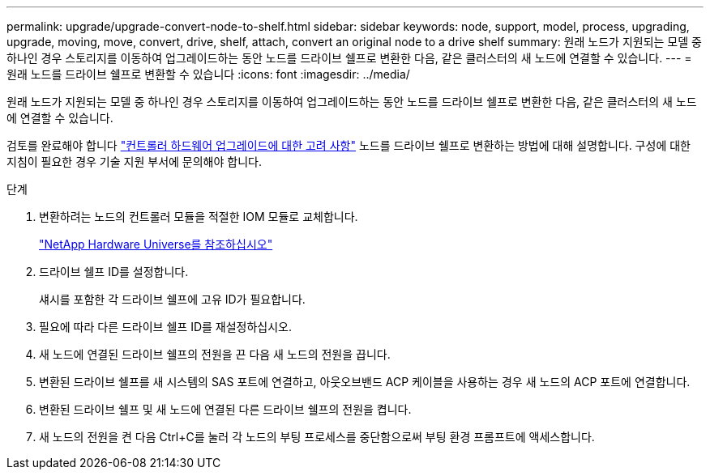 ---
permalink: upgrade/upgrade-convert-node-to-shelf.html 
sidebar: sidebar 
keywords: node, support, model, process, upgrading, upgrade, moving, move, convert, drive, shelf, attach, convert an original node to a drive shelf 
summary: 원래 노드가 지원되는 모델 중 하나인 경우 스토리지를 이동하여 업그레이드하는 동안 노드를 드라이브 쉘프로 변환한 다음, 같은 클러스터의 새 노드에 연결할 수 있습니다. 
---
= 원래 노드를 드라이브 쉘프로 변환할 수 있습니다
:icons: font
:imagesdir: ../media/


[role="lead"]
원래 노드가 지원되는 모델 중 하나인 경우 스토리지를 이동하여 업그레이드하는 동안 노드를 드라이브 쉘프로 변환한 다음, 같은 클러스터의 새 노드에 연결할 수 있습니다.

검토를 완료해야 합니다 link:upgrade-considerations.html["컨트롤러 하드웨어 업그레이드에 대한 고려 사항"] 노드를 드라이브 쉘프로 변환하는 방법에 대해 설명합니다. 구성에 대한 지침이 필요한 경우 기술 지원 부서에 문의해야 합니다.

.단계
. 변환하려는 노드의 컨트롤러 모듈을 적절한 IOM 모듈로 교체합니다.
+
https://hwu.netapp.com["NetApp Hardware Universe를 참조하십시오"^]

. 드라이브 쉘프 ID를 설정합니다.
+
섀시를 포함한 각 드라이브 쉘프에 고유 ID가 필요합니다.

. 필요에 따라 다른 드라이브 쉘프 ID를 재설정하십시오.
. 새 노드에 연결된 드라이브 쉘프의 전원을 끈 다음 새 노드의 전원을 끕니다.
. 변환된 드라이브 쉘프를 새 시스템의 SAS 포트에 연결하고, 아웃오브밴드 ACP 케이블을 사용하는 경우 새 노드의 ACP 포트에 연결합니다.
. 변환된 드라이브 쉘프 및 새 노드에 연결된 다른 드라이브 쉘프의 전원을 켭니다.
. 새 노드의 전원을 켠 다음 Ctrl+C를 눌러 각 노드의 부팅 프로세스를 중단함으로써 부팅 환경 프롬프트에 액세스합니다.

